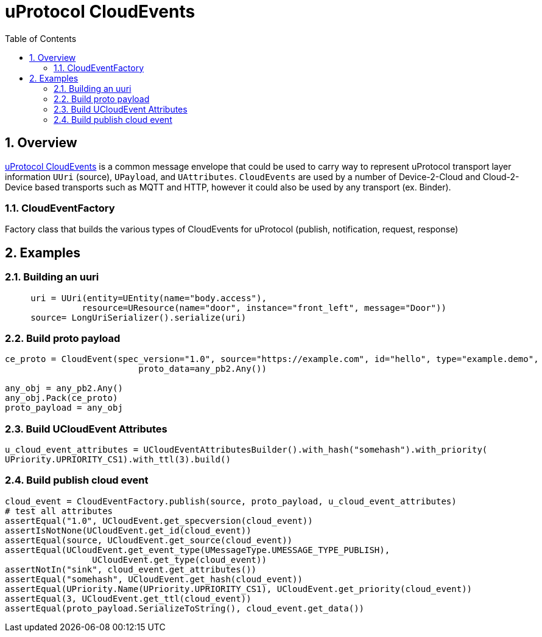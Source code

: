 = uProtocol CloudEvents
:toc:
:sectnums:


== Overview

https://github.com/eclipse-uprotocol/uprotocol-spec/blob/main/up-l1/cloudevents.adoc[uProtocol CloudEvents] is a common message envelope that could be used to carry way to represent uProtocol transport layer information `UUri` (source), `UPayload`, and `UAttributes`. `CloudEvents` are used by a number of Device-2-Cloud and Cloud-2-Device based transports such as MQTT and HTTP, however it could also be used by any transport (ex. Binder). 


=== CloudEventFactory
Factory class that builds the various types of CloudEvents for uProtocol (publish, notification, request, response)

== Examples

=== Building an uuri
[source,python]
----
     uri = UUri(entity=UEntity(name="body.access"),
               resource=UResource(name="door", instance="front_left", message="Door"))
     source= LongUriSerializer().serialize(uri)
----

=== Build proto payload
[source,python]

----
ce_proto = CloudEvent(spec_version="1.0", source="https://example.com", id="hello", type="example.demo",
                          proto_data=any_pb2.Any())

any_obj = any_pb2.Any()
any_obj.Pack(ce_proto)
proto_payload = any_obj

----

=== Build UCloudEvent Attributes
[source,python]

----
u_cloud_event_attributes = UCloudEventAttributesBuilder().with_hash("somehash").with_priority(
UPriority.UPRIORITY_CS1).with_ttl(3).build()

----

=== Build publish cloud event
[source,python]

----
cloud_event = CloudEventFactory.publish(source, proto_payload, u_cloud_event_attributes)
# test all attributes
assertEqual("1.0", UCloudEvent.get_specversion(cloud_event))
assertIsNotNone(UCloudEvent.get_id(cloud_event))
assertEqual(source, UCloudEvent.get_source(cloud_event))
assertEqual(UCloudEvent.get_event_type(UMessageType.UMESSAGE_TYPE_PUBLISH),
                 UCloudEvent.get_type(cloud_event))
assertNotIn("sink", cloud_event.get_attributes())
assertEqual("somehash", UCloudEvent.get_hash(cloud_event))
assertEqual(UPriority.Name(UPriority.UPRIORITY_CS1), UCloudEvent.get_priority(cloud_event))
assertEqual(3, UCloudEvent.get_ttl(cloud_event))
assertEqual(proto_payload.SerializeToString(), cloud_event.get_data())

----




